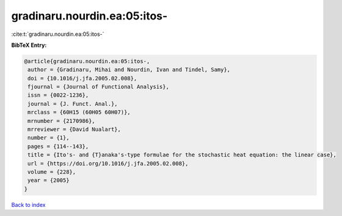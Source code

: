 gradinaru.nourdin.ea:05:itos-
=============================

:cite:t:`gradinaru.nourdin.ea:05:itos-`

**BibTeX Entry:**

.. code-block:: bibtex

   @article{gradinaru.nourdin.ea:05:itos-,
    author = {Gradinaru, Mihai and Nourdin, Ivan and Tindel, Samy},
    doi = {10.1016/j.jfa.2005.02.008},
    fjournal = {Journal of Functional Analysis},
    issn = {0022-1236},
    journal = {J. Funct. Anal.},
    mrclass = {60H15 (60H05 60H07)},
    mrnumber = {2170986},
    mrreviewer = {David Nualart},
    number = {1},
    pages = {114--143},
    title = {Ito's- and {T}anaka's-type formulae for the stochastic heat equation: the linear case},
    url = {https://doi.org/10.1016/j.jfa.2005.02.008},
    volume = {228},
    year = {2005}
   }

`Back to index <../By-Cite-Keys.rst>`_
